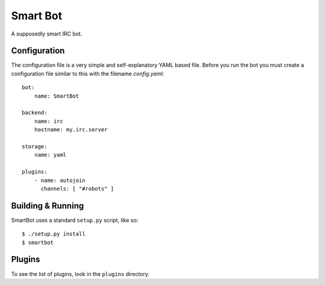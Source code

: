Smart Bot
=========

A supposedly smart IRC bot.

Configuration
-------------

The configuration file is a very simple and self-explanatory YAML based file.
Before you run the bot you must create a configuration file similar to this
with the filename `config.yaml`::

    bot:
        name: SmartBot

    backend:
        name: irc
        hostname: my.irc.server

    storage:
        name: yaml

    plugins:
        - name: autojoin
          channels: [ "#robots" ]

Building & Running
------------------

SmartBot uses a standard ``setup.py`` script, like so::

    $ ./setup.py install
    $ smartbot

Plugins
-------

To see the list of plugins, look in the ``plugins`` directory.
